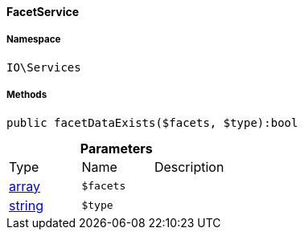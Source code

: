 :table-caption!:
:example-caption!:
:source-highlighter: prettify
:sectids!:

[[io__facetservice]]
==== FacetService





===== Namespace

`IO\Services`






===== Methods

[source%nowrap, php]
----

public facetDataExists($facets, $type):bool

----

    







.*Parameters*
|===
|Type |Name |Description
|link:http://php.net/array[array^]
a|`$facets`
|

|link:http://php.net/string[string^]
a|`$type`
|
|===


